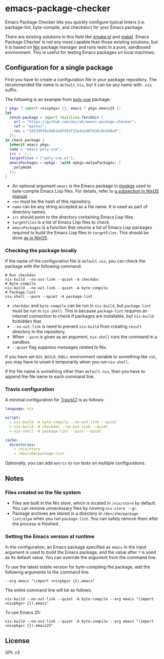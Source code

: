 * emacs-package-checker
Emacs Package Checker lets you quickly configure typical linters (i.e. package-lint, byte-compile, and checkdoc) for your Emacs package.

There are existing solutions in this field like [[https://github.com/vermiculus/emake.el][emake.el]] and [[https://gitlab.petton.fr/DamienCassou/makel][makel]]. 
Emacs Package Checker is not any more capable than those existing solutions, but it is based on [[https://nixos.org/nix/][Nix]] package manager and runs tests in a pure, sandboxed environment.
This is useful for testing Emacs packages on local machines.
** Configuration for a single package
First you have to create a configuration file in your package repository.
The recommended file name is =default.nix=, but it can be any name with =.nix= suffix.

The following is an example from [[https://github.com/akirak/poly-vue][poly-vue]] package:

#+begin_src nix
  { pkgs ? import <nixpkgs> {}, emacs ? pkgs.emacs25 }:
  let
    check-package = import (builtins.fetchGit {
      url = "https://github.com/akirak/emacs-package-checker";
      ref = "master";
      rev = "1553d9f6c8d61e8f455f22e4a1d0743bc8cd48a9";
    });
  in check-package {
    inherit emacs pkgs;
    name = "emacs-poly-vue";
    src = ./.;
    targetFiles = ["poly-vue.el"];
    emacsPackages = epkgs: (with epkgs.melpaPackages; [
      polymode
    ]);
  }
#+end_src

- An optional argument =emacs= is the Emacs package in [[https://github.com/NixOS/nixpkgs/][nixpkgs]] used to byte-compile Emacs Lisp files. For details, refer to [[https://nixos.org/nixos/manual/index.html#module-services-emacs-releases][a subsection in NixOS manual]].
- =rev= must be the hash of this repository.
- =name= can be any string accepted as a file name. It is used as part of directory names.
- =src= should point to the directory containing Emacs Lisp files.
- =targetFiles= is a list of Emacs Lisp files to check.
- =emacsPackages= is a function that returns a list of Emacs Lisp packages required to build the Emacs Lisp files in =targetFiles=.
  This should be done [[https://nixos.org/nixos/manual/index.html#module-services-emacs-adding-packages][as in NixOS]].
*** Checking the package locally
If the name of the configuration file is =default.nix=, you can check the package with the following command:

#+begin_src shell
# Run checkdoc
nix-build --no-out-link --quiet -A checkdoc
# Byte-compile
nix-build --no-out-link --quiet -A byte-compile
# Package-lint
nix-shell --pure --quiet -A package-lint
#+end_src

- =checkdoc= and =byte-compile= can be run in =nix-build=, but =package-lint= must be run in =nix-shell=. This is because 
  =package-lint= requires an internet connection to check if packages are installable, but =nix-build= forbidden that.
- =--no-out-link= is need to prevent =nix-build= from creating =result= directory in the repository.
- When =--pure= is given as an argument, =nix-shell= runs the command in a sandbox.
- =--quiet= flag suppress messages related to Nix.

If you have set =NIX_BUILD_SHELL= environment variable to something like =zsh=, you may have to unset it temporarily when you run =nix-shell=.

If the file name is something other than =default.nix=, then you have to append the file name to each command line.
*** Travis configuration
A minimal configuration for [[https://travis-ci.org/][TravisCI]] is as follows:

#+begin_src yaml
  language: nix

  script:
    - nix-build -A byte-compile --no-out-link --quiet
    - nix-build -A checkdoc --no-out-link --quiet
    - nix-shell -A package-lint --pure --quiet

  cache:
    directories:
      - /nix/store
      - /dev/shm/package-lint
#+end_src

Optionally, you can add =matrix= to run tests on multiple configurations.
** Notes
*** Files created on the file system
- Files are built in the Nix store, which is located in =/nix/store= by default. You can remove unnecessary files by running =nix-store --gc=.
- Package archives are stored in a directory in =/dev/shm/package-lint/elpa= when you run =package-lint=. You can safely remove them after the process is finished.
*** Setting the Emacs version at runtime
In the configuration, an Emacs package specified as =emacs= in the input argument is used to build the Emacs package, and the value after =?= is used as its default value.
You can override the argument from the command line.

To use the latest stable version for byte-compiling the package, add the following arguments to the command line:

#+begin_src shell
--arg emacs "(import <nixpkgs> {}).emacs"
#+end_src

The entire command line will be as follows:

#+begin_src shell
nix-build --no-out-link --quiet -A byte-compile --arg emacs "(import <nixpkgs> {}).emacs"
#+end_src

To use Emacs 25:

#+begin_src shell
nix-build --no-out-link --quiet -A byte-compile --arg emacs "(import <nixpkgs> {}).emacs25"
#+end_src
** License
GPL v3
